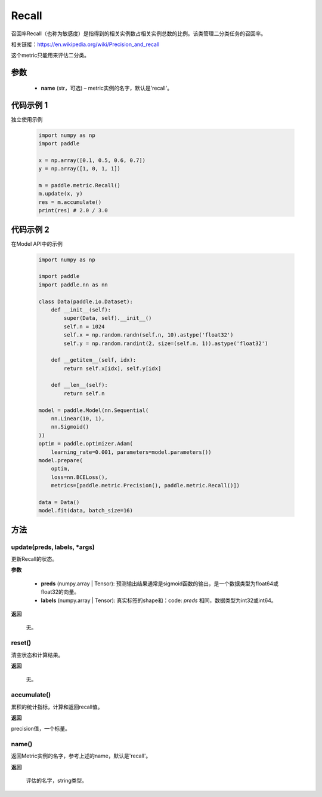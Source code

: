 .. _cn_api_metric_Recall:

Recall
-------------------------------

.. py:class:: paddle.metric.Recall()


召回率Recall（也称为敏感度）是指得到的相关实例数占相关实例总数的比例。该类管理二分类任务的召回率。

相关链接：https://en.wikipedia.org/wiki/Precision_and_recall

.. note::
这个metric只能用来评估二分类。


参数
::::::::::::

    - **name** (str，可选) – metric实例的名字，默认是'recall'。


代码示例 1
::::::::::::

独立使用示例
        
    .. code-block:: python

        import numpy as np
        import paddle

        x = np.array([0.1, 0.5, 0.6, 0.7])
        y = np.array([1, 0, 1, 1])

        m = paddle.metric.Recall()
        m.update(x, y)
        res = m.accumulate()
        print(res) # 2.0 / 3.0

代码示例 2
::::::::::::
在Model API中的示例
        
    .. code-block:: python

        import numpy as np
            
        import paddle
        import paddle.nn as nn
            
        class Data(paddle.io.Dataset):
            def __init__(self):
                super(Data, self).__init__()
                self.n = 1024
                self.x = np.random.randn(self.n, 10).astype('float32')
                self.y = np.random.randint(2, size=(self.n, 1)).astype('float32')
            
            def __getitem__(self, idx):
                return self.x[idx], self.y[idx]
            
            def __len__(self):
                return self.n
            
        model = paddle.Model(nn.Sequential(
            nn.Linear(10, 1),
            nn.Sigmoid()
        ))
        optim = paddle.optimizer.Adam(
            learning_rate=0.001, parameters=model.parameters())
        model.prepare(
            optim,
            loss=nn.BCELoss(),
            metrics=[paddle.metric.Precision(), paddle.metric.Recall()])
            
        data = Data()
        model.fit(data, batch_size=16)
    
方法
::::::::::::
update(preds, labels, *args)
'''''''''

更新Recall的状态。

**参数**

    - **preds** (numpy.array | Tensor): 预测输出结果通常是sigmoid函数的输出，是一个数据类型为float64或float32的向量。
    - **labels** (numpy.array | Tensor): 真实标签的shape和：code: `preds` 相同，数据类型为int32或int64。

**返回**

 无。


reset()
'''''''''

清空状态和计算结果。

**返回**

 无。


accumulate()
'''''''''

累积的统计指标，计算和返回recall值。

**返回**

precision值，一个标量。


name()
'''''''''

返回Metric实例的名字，参考上述的name，默认是'recall'。

**返回**

 评估的名字，string类型。
